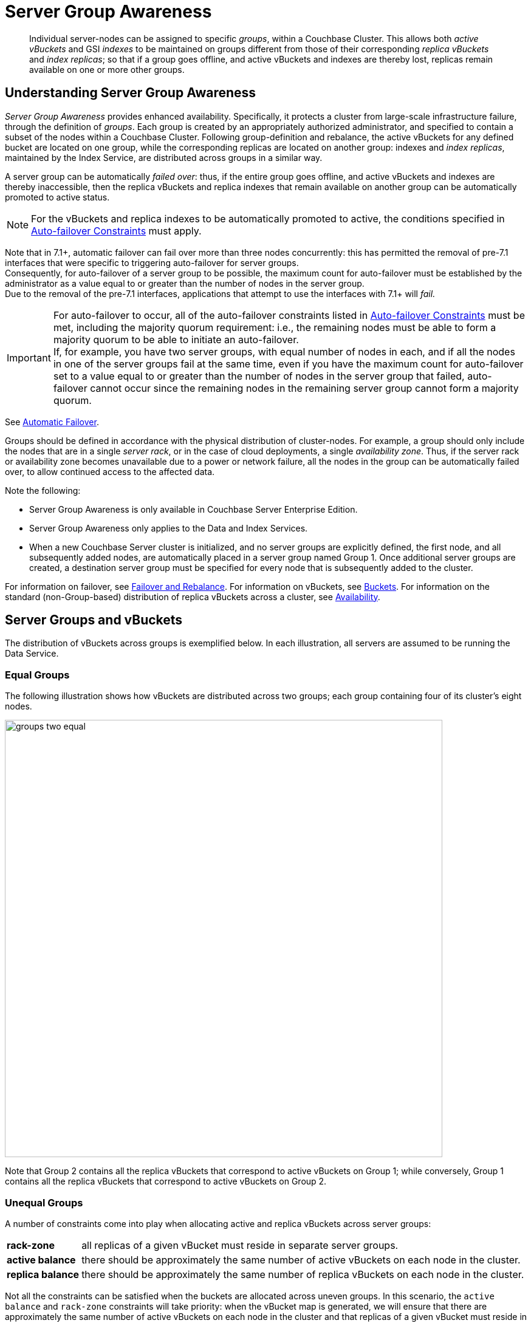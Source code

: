= Server Group Awareness
:description: pass:q[Individual server-nodes can be assigned to specific _groups_, within a Couchbase Cluster.]
:page-aliases: understanding-couchbase:clusters-and-availability/groups
:stem: latexmath

[abstract]
{description}
This allows both  _active vBuckets_ and GSI _indexes_ to be maintained on groups different from those of their corresponding _replica vBuckets_ and _index replicas_; so that if a group goes offline, and active vBuckets and indexes are thereby lost, replicas remain available on one or more other groups.

[#understanding-server-group-awareness]
== Understanding Server Group Awareness

_Server Group Awareness_ provides enhanced availability.
Specifically, it protects a cluster from large-scale infrastructure failure, through the definition of _groups_.
Each group is created by an appropriately authorized administrator, and specified to contain a subset of the nodes within a Couchbase Cluster.
Following group-definition and rebalance, the active vBuckets for any defined bucket are located on one group, while the corresponding replicas are located on another group: indexes and _index replicas_, maintained by the Index Service, are distributed across groups in a similar way.

A server group can be automatically _failed over_: thus, if the entire group goes offline, and active vBuckets and indexes are thereby inaccessible, then the replica vBuckets and replica indexes that remain available on another group can be automatically promoted to active status.

NOTE: For the vBuckets and replica indexes to be automatically promoted to active, the conditions specified in xref:./automatic-failover.adoc#auto-failover-constraints[Auto-failover Constraints] must apply.

Note that in 7.1+, automatic failover can fail over more than three nodes concurrently: this has permitted the removal of pre-7.1 interfaces that were specific to triggering auto-failover for server groups. +
Consequently, for auto-failover of a server group to be possible, the maximum count for auto-failover must be established by the administrator as a value equal to or greater than the number of nodes in the server group. +
Due to the removal of the pre-7.1 interfaces, applications that attempt to use the interfaces with 7.1+ will _fail._


[IMPORTANT]
====
For auto-failover to occur,
all of the auto-failover constraints
listed in xref:./automatic-failover.adoc#auto-failover-constraints[Auto-failover Constraints] must be met,
including the majority quorum requirement:
i.e., the remaining nodes must be able to form a majority quorum to be able to initiate an auto-failover. +
If, for example, you have two server groups, with equal number of nodes in each,
and if all the nodes in one of the server groups fail at the same time,
even if you have the maximum count for auto-failover
set to a value equal to or greater than the number of nodes in the server group that failed,
auto-failover cannot occur since the remaining nodes in the remaining server group cannot form a majority quorum.
====

See xref:learn:clusters-and-availability/automatic-failover.adoc[Automatic Failover].

Groups should be defined in accordance with the physical distribution of cluster-nodes.
For example, a group should only include the nodes that are in a single _server rack_, or in the case of cloud deployments, a single _availability zone_.
Thus, if the server rack or availability zone becomes unavailable due to a power or network failure, all the nodes in the group can be automatically failed over, to allow continued access to the affected data.

Note the following:

* Server Group Awareness is only available in Couchbase Server Enterprise Edition.

* Server Group Awareness only applies to the Data and Index Services.

* When a new Couchbase Server cluster is initialized, and no server groups are explicitly defined, the first node, and all subsequently added nodes, are automatically placed in a server group named Group 1.
Once additional server groups are created, a destination server group must be specified for every node that is subsequently added to the cluster.


For information on failover, see
xref:manage:manage-nodes/fail-nodes-over.adoc[Failover and Rebalance].
For information on vBuckets, see xref:buckets-memory-and-storage/buckets.adoc[Buckets].
For information on the standard (non-Group-based) distribution of replica vBuckets across a cluster, see xref:clusters-and-availability/replication-architecture.adoc[Availability].

[#server-groups-and-vbuckets]
== Server Groups and vBuckets

The distribution of vBuckets across groups is exemplified below.
In each illustration, all servers are assumed to be running the Data Service.

[#vbucket-distribution-across-equal-groups]
=== Equal Groups

The following illustration shows how vBuckets are distributed across two groups; each group containing four of its cluster's eight nodes.

[#groups_two_equal]
image::clusters-and-availability/groups-two-equal.png[,720,align=left]

Note that Group 2 contains all the replica vBuckets that correspond to active vBuckets on Group 1; while conversely, Group 1 contains all the replica vBuckets that correspond to active vBuckets on Group 2.

[#unequal-groups]
=== Unequal Groups

A number of constraints come into play when allocating active and replica vBuckets across server groups:

[horizontal]

*rack-zone*:: all replicas of a given vBucket must reside in separate server groups.

*active balance*:: there should be approximately the same number of active vBuckets on each node in the cluster.

*replica balance*:: there should be approximately the same number of replica vBuckets on each node in the cluster.

Not all the constraints can be satisfied when the buckets are allocated across uneven groups.
In this scenario, the `active balance` and `rack-zone` constraints will take priority:
when the vBucket map is generated, we will ensure that there are approximately the same number of active vBuckets on each node in the cluster and that replicas of a given vBucket must reside in separate groups.

The following illustration shows how vBuckets are distributed across two groups: Group 1 contains four nodes, while Group 2 contains five.

[#groups_two_unequal]
image::clusters-and-availability/groups-two-unequal-rack-zone-constraint.png[,720,align=left]

Group 1 contains all the replica vBuckets that correspond to active vBuckets in Group 2.

Group 2 contains all the replica vBuckets that correspond to active vBuckets in Group 1.

However, in order to ensure that replicas of a VBucket must reside in a separate group, then we may have a situation where there are vBuckets from Server 9 replicated to Group 1, but there are no additional vBuckets in Group 1 to provide balance in Group 2.

[IMPORTANT]
====
Smaller server groups will carry more replica vBuckets, which means there is greater memory pressure on memcached so more fetches go to disk which means higher worst case GET latencies.

Additionally, more replicas mean more writes to disk and a greater compaction burden which will also affect latencies.

Customers will notice this as the smaller server groups will "perform" worse than the later server groups.
So for reasons of consistency of performance Couchbase strongly recommends that customers endeavor to maintain an equal number of nodes across server groups.
====

For more information on optimizing your cluster configuration, consult the xref:install:sizing-general.adoc[].

[#node-failover-across-groups]
=== Node-Failover Across Groups

When an individual node within a group goes offline, rebalance provides a _best effort_ redistribution of replica vBuckets.
This keeps all data available, but results in some data being no longer protected by the Groups mechanism.
This is shown by the following illustration, in which Server 2, in Group 1, has gone offline, and a rebalance and failover have occurred.

[#groups_two_failover_one_node]
image::clusters-and-availability/groups-two-failover-one-node.png[,720,align=left]

With the active vBuckets on Server 2 no longer accessible, the replica vBuckets for Server 2 have been promoted to active status, on the servers of Group 2.
The data originally active on Server 2 is thereby kept available.
Note, however, that if Group 2 were now to go offline, the data originally active on Server 2 would be lost, since it now exists only on Group 2 servers.

[#server-groups-and-indexes]
== Server Groups and Indexes

Indexes and index replicas can only be located on nodes that run the Index Service.

As described in xref:indexes:index-replication.adoc#index-replication[Index Replication], the Index Service allows index replicas to be defined in either of two ways:

* By establishing the number of replicas required, for a given index, without the actual node-locations of the replicas being specified.
This is itself accomplished in either of the following ways:

** By providing, as the argument to the `WITH` clause, the `num_replica` key, with an accompanying integer that is the desired number of replicas.

** By specifying the number of index-replicas to be created by the Index Service whenever `CREATE INDEX` is invoked.

* By establishing the number of replicas required, for a given index, with the actual node-locations for the index itself and each of its replicas being specified.
This is accomplished by providing, as the argument to the `WITH` clause, an array of nodes.

Examples of these different forms of replica-definition are provided in xref:indexes:index-replication.adoc#index-replication[Index Replication].

If the node-locations for index and replicas _are_ specified, by means of the `WITH` clause and node-array, this user-defined topology is duly followed in the locating of index and replicas across the cluster, and any server groups that may have been defined.
In this case, it is the administrator's responsibility to ensure that optimal index-availability has been achieved, so as to handle possible instances of node or group failure.

If the node-locations for index and replicas are _not_ specified, the node-locations are automatically provided by Couchbase Server, based on its own estimates of how to provide the highest index-availability.
Such distributions are exemplified as follows.

[#optimal-distribution]
=== Optimal Distribution

When the number of index replicas created for a given index is at least one less than the total number of groups for the cluster, and each group contains sufficient nodes running the Index Server, automatic distribution ensures that each index and index replica resides on its own group.
(Indexes and index replicas always exist each on their own Index Server node, with index-creation failing if there is an insufficiency of such nodes to accommodate the specified number of index replicas -- see xref:indexes:index-replication.adoc#index-replication[Index Replication].)

For example:

image::clusters-and-availability/groups-indexes-two-equal.png[,720,align=left]

Here, two groups have been defined.
Each group contains one Index Server node.
Two indexes have been defined, each with one index replica.
Therefore, automatic distribution has assigned both indexes to the Index Server node in group 1, and both index replicas to the Index Server node in group 2.
This ensures that, should either group become inaccessible, the surviving group continues to bear an instance of the Index Server, with both indexes thus available.

Note that an alternative outcome to the automatic distribution would have been for each index to be assigned to a different group, and each index replica to be assigned to the group on which its corresponding index did _not_ reside.

[#best-effort-distribution]
=== Best-Effort Distribution

When the number of index replicas created for a given index is not at least one less than the total number of groups for the cluster, but the cluster bears enough Index Server nodes to accommodate all defined indexes and index replicas, automatic distribution produces an outcome based on _best effort_.
For example:

image::clusters-and-availability/groups-indexes-three-unequal-1.png[,720,align=left]

Here, again, two groups have been defined.
Each group now contains two Index Server nodes.
Two indexes have been defined: one with two index replicas, the other with one.
Automatic distribution has assigned each index to its own node in Group 1; and has assigned, for each index, a corresponding index replica to its own node in Group 2.
However, since one index has _two_ replicas defined, the second of these has been assigned to the second Index Server node in Group 1.
Consequently, an index and one of its replicas have both been assigned to the same group; and will both be lost, in the event of that group becoming inaccessible.

Note that an alternative outcome to the automatic distribution would have been for the second index replica to be assigned to Server 8, in Group 2.
Consequently, both the index replicas of one index would be assigned to the same group; and both would be lost, in the event of that group becoming inaccessible.

[#adding-multiple-groups]
== Adding Multiple Groups

When multiple groups are to be added to a cluster simultaneously, the additions should all be executed on a _single node_ of the cluster: this simplifies the reconfiguration process, and so protects against error.

[#group-failover-and-service-availability]
== Group Failover and Service Availability

When groups are defined to correspond to racks or availability zones, all services required for data access -- such as the Index Service and the Search Service -- should be deployed so as to ensure their own continued availability, during the outage of a rack or zone.

For example, given a cluster:

* Whose Data Service deployment supports two Server Groups, each corresponding to one of two racks

* Whose data must be continuously accessed by the Index and Search Services

At a minimum, one instance of the Index Service and one instance of the Search Service should be deployed on each rack.

[#defining-groups-and-enabling-group-failover]
== Defining Groups and Enabling Failover of All a Group's Nodes

To define and manage groups:

* With Couchbase Web Console, see xref:manage:manage-groups/manage-groups.adoc[Manage Groups].
* With CLI, see xref:cli:cbcli/couchbase-cli-group-manage.adoc[group-manage].
* With the REST API, see xref:rest-api:rest-rza.adoc[Server Groups API].

To enable the failover of all nodes in a group:

* With Couchbase Web Console, see the information provided for the *General* settings panel, in xref:manage:manage-settings/general-settings.adoc#node-availability[Node Availability].
* With CLI, see xref:cli:cbcli/couchbase-cli-setting-autofailover.adoc[setting-autofailover].
* With the REST API, see xref:rest-api:rest-cluster-autofailover-enable.adoc[Enabling and Disabling Auto-Failover].


